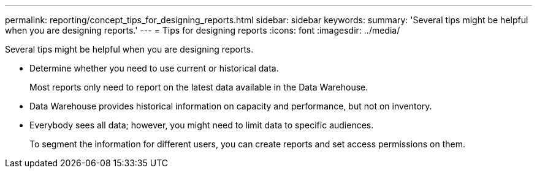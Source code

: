 ---
permalink: reporting/concept_tips_for_designing_reports.html
sidebar: sidebar
keywords: 
summary: 'Several tips might be helpful when you are designing reports.'
---
= Tips for designing reports
:icons: font
:imagesdir: ../media/

[.lead]
Several tips might be helpful when you are designing reports.

* Determine whether you need to use current or historical data.
+
Most reports only need to report on the latest data available in the Data Warehouse.

* Data Warehouse provides historical information on capacity and performance, but not on inventory.
* Everybody sees all data; however, you might need to limit data to specific audiences.
+
To segment the information for different users, you can create reports and set access permissions on them.
